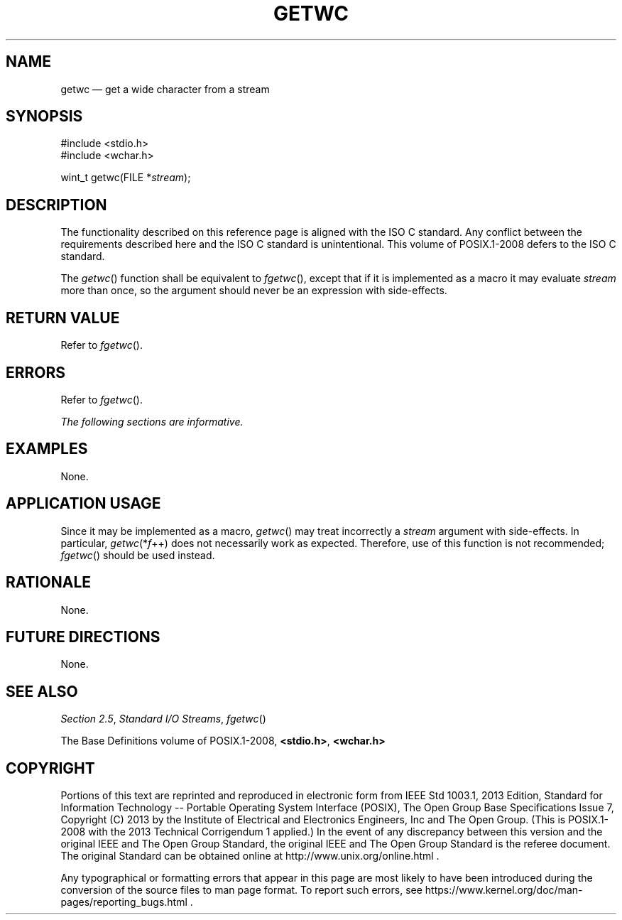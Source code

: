 '\" et
.TH GETWC "3" 2013 "IEEE/The Open Group" "POSIX Programmer's Manual"

.SH NAME
getwc
\(em get a wide character from a stream
.SH SYNOPSIS
.LP
.nf
#include <stdio.h>
#include <wchar.h>
.P
wint_t getwc(FILE *\fIstream\fP);
.fi
.SH DESCRIPTION
The functionality described on this reference page is aligned with the
ISO\ C standard. Any conflict between the requirements described here and the
ISO\ C standard is unintentional. This volume of POSIX.1\(hy2008 defers to the ISO\ C standard.
.P
The
\fIgetwc\fR()
function shall be equivalent to
\fIfgetwc\fR(),
except that if it is implemented as a macro it may evaluate
.IR stream
more than once, so the argument should never be an expression with
side-effects.
.SH "RETURN VALUE"
Refer to
.IR "\fIfgetwc\fR\^(\|)".
.SH ERRORS
Refer to
.IR "\fIfgetwc\fR\^(\|)".
.LP
.IR "The following sections are informative."
.SH EXAMPLES
None.
.SH "APPLICATION USAGE"
Since it may be implemented as a macro,
\fIgetwc\fR()
may treat incorrectly a
.IR stream
argument with side-effects. In particular,
\fIgetwc\fR(*\fIf\fR\(pl\(pl) does not necessarily work as expected.
Therefore, use of this function is not recommended;
\fIfgetwc\fR()
should be used instead.
.SH RATIONALE
None.
.SH "FUTURE DIRECTIONS"
None.
.SH "SEE ALSO"
.IR "Section 2.5" ", " "Standard I/O Streams",
.IR "\fIfgetwc\fR\^(\|)"
.P
The Base Definitions volume of POSIX.1\(hy2008,
.IR "\fB<stdio.h>\fP",
.IR "\fB<wchar.h>\fP"
.SH COPYRIGHT
Portions of this text are reprinted and reproduced in electronic form
from IEEE Std 1003.1, 2013 Edition, Standard for Information Technology
-- Portable Operating System Interface (POSIX), The Open Group Base
Specifications Issue 7, Copyright (C) 2013 by the Institute of
Electrical and Electronics Engineers, Inc and The Open Group.
(This is POSIX.1-2008 with the 2013 Technical Corrigendum 1 applied.) In the
event of any discrepancy between this version and the original IEEE and
The Open Group Standard, the original IEEE and The Open Group Standard
is the referee document. The original Standard can be obtained online at
http://www.unix.org/online.html .

Any typographical or formatting errors that appear
in this page are most likely
to have been introduced during the conversion of the source files to
man page format. To report such errors, see
https://www.kernel.org/doc/man-pages/reporting_bugs.html .
